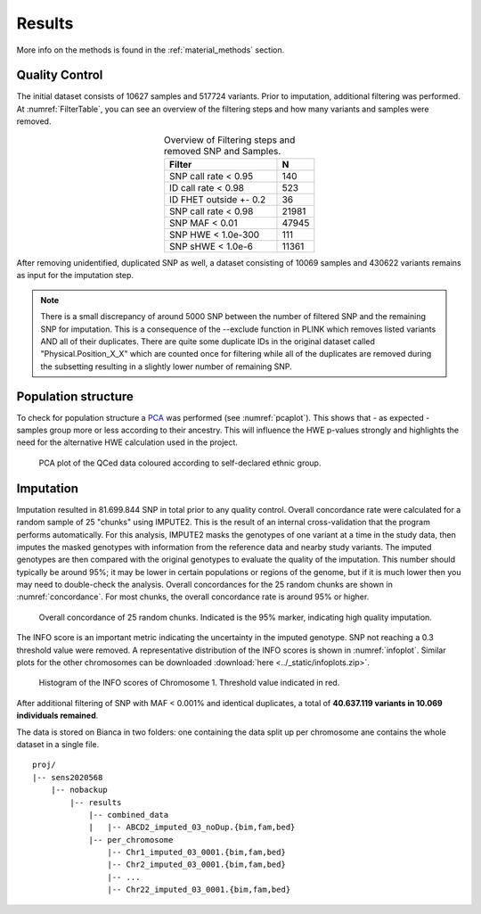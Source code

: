 .. _results:

=======
Results
=======

More info on the methods is found in the :ref:`material_methods` section.

Quality Control
===============

The initial dataset consists of 10627 samples and 517724 variants. Prior to imputation, additional filtering was performed. At :numref:`FilterTable`, you can see an overview of the filtering steps and how many variants and samples were removed.

.. list-table:: Overview of Filtering steps and removed SNP and Samples. 
    :name: FilterTable
    :widths: 75 25
    :header-rows: 1
    :align: center

    * - Filter
      - N 
    * - SNP call rate < 0.95
      - 140
    * - ID call rate < 0.98
      - 523
    * - ID FHET outside +- 0.2
      - 36
    * - SNP call rate < 0.98
      - 21981
    * - SNP MAF < 0.01
      - 47945
    * - SNP HWE < 1.0e-300
      - 111
    * - SNP sHWE < 1.0e-6
      - 11361

After removing unidentified, duplicated SNP as well, a dataset consisting of 10069 samples and 430622 variants remains as input for the imputation step. 

.. note:: 
    There is a small discrepancy of around 5000 SNP between the number of filtered SNP and the remaining SNP for imputation. This is a consequence of the --exclude function in PLINK which removes listed variants AND all of their duplicates. There are quite some duplicate IDs in the original dataset called "Physical.Position_X_X" which are counted once for filtering while all of the duplicates are removed during the subsetting resulting in a slightly lower number of remaining SNP.

Population structure
====================

To check for population structure a `PCA <https://builtin.com/data-science/step-step-explanation-principal-component-analysis>`_ was performed (see :numref:`pcaplot`). This shows that - as expected - samples group more or less according to their ancestry. This will influence the HWE p-values strongly and highlights the need for the alternative HWE calculation used in the project.

.. figure:: /_static/PCA_plot.png
    :name: pcaplot
    
    PCA plot of the QCed data coloured according to self-declared ethnic group.


Imputation
==========

Imputation resulted in 81.699.844 SNP in total prior to any quality control. Overall concordance rate were calculated for a random sample of 25 "chunks" using IMPUTE2. This is the result of an internal cross-validation that the program performs automatically. For this analysis, IMPUTE2 masks the genotypes of one variant at a time in the study data, then imputes the masked genotypes with information from the reference data and nearby study variants. The imputed genotypes are then compared with the original genotypes to evaluate the quality of the imputation. This number should typically be around 95%; it may be lower in certain populations or regions of the genome, but if it is much lower then you may need to double-check the analysis. Overall concordances for the 25 random chunks are shown in :numref:`concordance`. For most chunks, the overall concordance rate is around 95% or higher.

.. figure:: /_static/concordance.png
    :name: concordance

    Overall concordance of 25 random chunks. Indicated is the 95% marker, indicating high quality imputation.

The INFO score is an important metric indicating the uncertainty in the imputed genotype. SNP not reaching a 0.3 threshold value were removed. A representative distribution of the INFO scores is shown in :numref:`infoplot`. Similar plots for the other chromosomes can be downloaded :download:`here	<../_static/infoplots.zip>`.

.. figure:: /_static/chr1_info_hist.png
    :name: infoplot

    Histogram of the INFO scores of Chromosome 1. Threshold value indicated in red.

After additional filtering of SNP with MAF < 0.001% and identical duplicates, a total of **40.637.119 variants in 10.069 individuals remained**.

The data is stored on Bianca in two folders: one containing the data split up per chromosome ane contains the whole dataset in a single file.


::    

    proj/
    |-- sens2020568
        |-- nobackup
            |-- results
                |-- combined_data
                |   |-- ABCD2_imputed_03_noDup.{bim,fam,bed}
                |-- per_chromosome
                    |-- Chr1_imputed_03_0001.{bim,fam,bed}
                    |-- Chr2_imputed_03_0001.{bim,fam,bed}
                    |-- ... 
                    |-- Chr22_imputed_03_0001.{bim,fam,bed}
